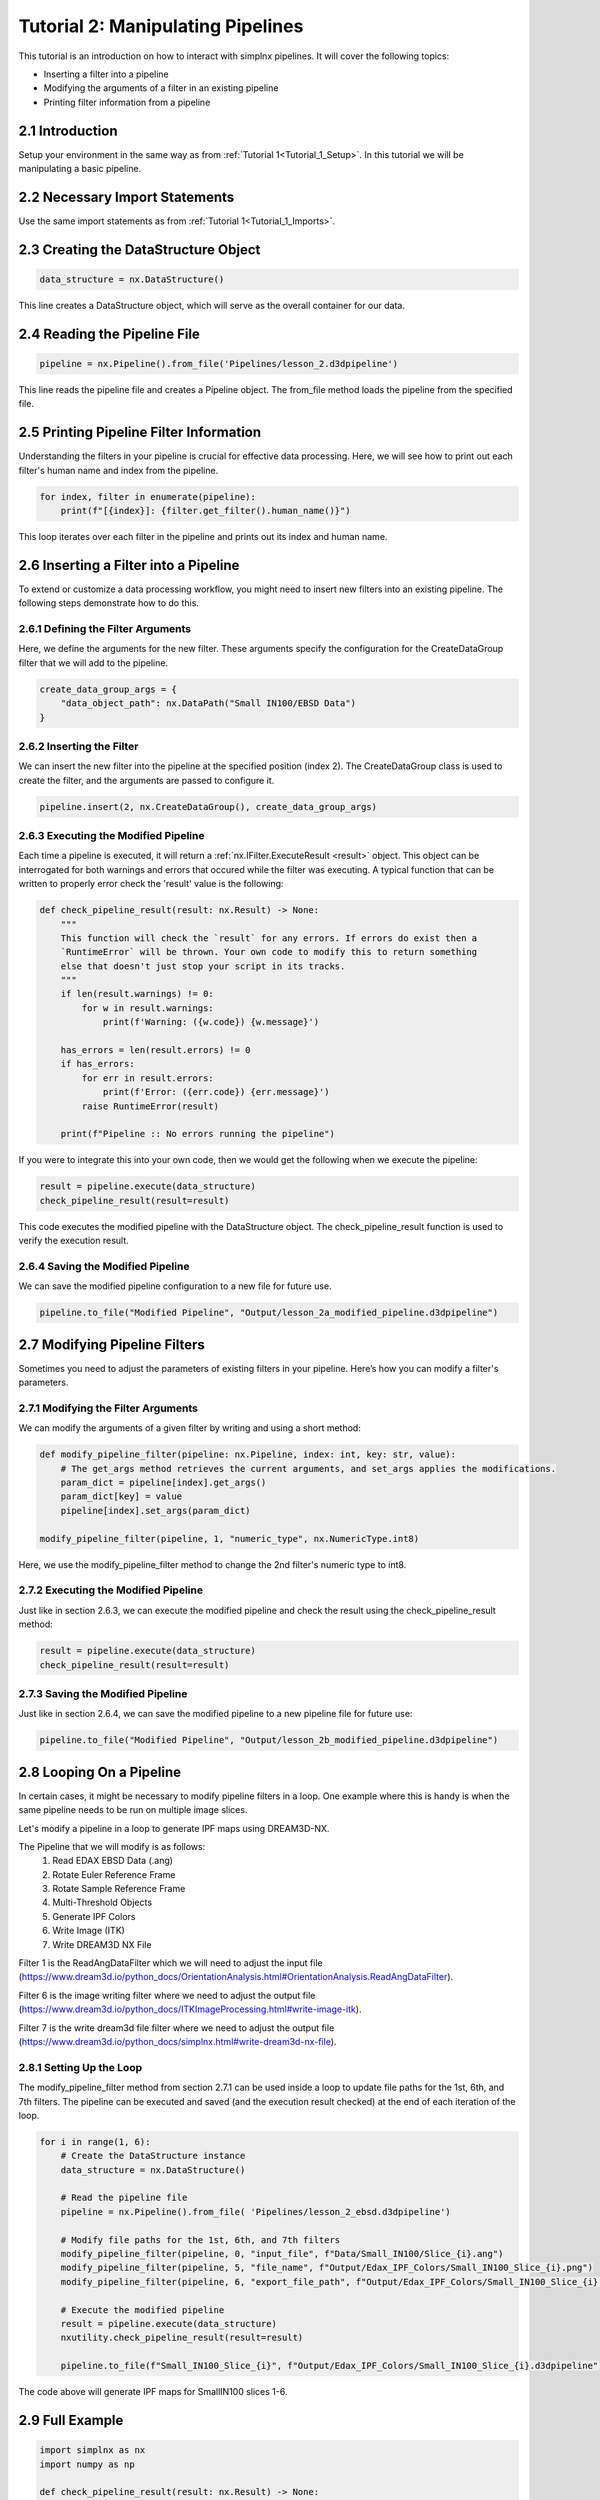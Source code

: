 .. _Tutorial_2:

==================================
Tutorial 2: Manipulating Pipelines
==================================

This tutorial is an introduction on how to interact with simplnx pipelines. It will cover the following topics:

- Inserting a filter into a pipeline
- Modifying the arguments of a filter in an existing pipeline
- Printing filter information from a pipeline

###################################
2.1 Introduction
###################################

Setup your environment in the same way as from :ref:`Tutorial 1<Tutorial_1_Setup>`. In this tutorial we will be manipulating a basic pipeline.

###################################
2.2 Necessary Import Statements
###################################

Use the same import statements as from :ref:`Tutorial 1<Tutorial_1_Imports>`.

######################################
2.3 Creating the DataStructure Object
######################################

.. code:: python

    data_structure = nx.DataStructure()

This line creates a DataStructure object, which will serve as the overall container for our data.

###############################################
2.4 Reading the Pipeline File
###############################################

.. code:: python

    pipeline = nx.Pipeline().from_file('Pipelines/lesson_2.d3dpipeline')

This line reads the pipeline file and creates a Pipeline object. The from_file method loads the pipeline from the specified file.

###############################################
2.5 Printing Pipeline Filter Information
###############################################

Understanding the filters in your pipeline is crucial for effective data processing. Here, we will see how to print out each filter's human name and index from the pipeline.

.. code:: python

    for index, filter in enumerate(pipeline):
        print(f"[{index}]: {filter.get_filter().human_name()}")

This loop iterates over each filter in the pipeline and prints out its index and human name.

###############################################
2.6 Inserting a Filter into a Pipeline
###############################################

To extend or customize a data processing workflow, you might need to insert new filters into an existing pipeline. The following steps demonstrate how to do this.

****************************************
2.6.1 Defining the Filter Arguments
****************************************

Here, we define the arguments for the new filter. These arguments specify the configuration for the CreateDataGroup filter that we will add to the pipeline.

.. code:: python

    create_data_group_args = {
        "data_object_path": nx.DataPath("Small IN100/EBSD Data")
    }

****************************************
2.6.2 Inserting the Filter
****************************************

We can insert the new filter into the pipeline at the specified position (index 2). The CreateDataGroup class is used to create the filter, and the arguments are passed to configure it.

.. code:: python

    pipeline.insert(2, nx.CreateDataGroup(), create_data_group_args)

****************************************
2.6.3 Executing the Modified Pipeline
****************************************

Each time a pipeline is executed, it will return a :ref:`nx.IFilter.ExecuteResult <result>` object. This 
object can be interrogated for both warnings and errors that occured while the 
filter was executing. A typical function that can be written to properly error
check the 'result' value is the following:

.. code:: python

    def check_pipeline_result(result: nx.Result) -> None:
        """
        This function will check the `result` for any errors. If errors do exist then a 
        `RuntimeError` will be thrown. Your own code to modify this to return something
        else that doesn't just stop your script in its tracks.
        """
        if len(result.warnings) != 0:
            for w in result.warnings:
                print(f'Warning: ({w.code}) {w.message}')
        
        has_errors = len(result.errors) != 0 
        if has_errors:
            for err in result.errors:
                print(f'Error: ({err.code}) {err.message}')
            raise RuntimeError(result)
        
        print(f"Pipeline :: No errors running the pipeline")

If you were to integrate this into your own code, then we would get the following when we execute the pipeline:

.. code:: python

    result = pipeline.execute(data_structure)
    check_pipeline_result(result=result)

This code executes the modified pipeline with the DataStructure object. The check_pipeline_result function is used to verify the execution result.

****************************************
2.6.4 Saving the Modified Pipeline
****************************************

We can save the modified pipeline configuration to a new file for future use.

.. code:: python

    pipeline.to_file("Modified Pipeline", "Output/lesson_2a_modified_pipeline.d3dpipeline")

###############################################
2.7 Modifying Pipeline Filters
###############################################

Sometimes you need to adjust the parameters of existing filters in your pipeline. Here’s how you can modify a filter's parameters.

****************************************
2.7.1 Modifying the Filter Arguments
****************************************

We can modify the arguments of a given filter by writing and using a short method:

.. code:: python

    def modify_pipeline_filter(pipeline: nx.Pipeline, index: int, key: str, value):
        # The get_args method retrieves the current arguments, and set_args applies the modifications.
        param_dict = pipeline[index].get_args()
        param_dict[key] = value
        pipeline[index].set_args(param_dict)
    
    modify_pipeline_filter(pipeline, 1, "numeric_type", nx.NumericType.int8)

Here, we use the modify_pipeline_filter method to change the 2nd filter's numeric type to int8.

****************************************
2.7.2 Executing the Modified Pipeline
****************************************

Just like in section 2.6.3, we can execute the modified pipeline and check the result using the check_pipeline_result method:

.. code:: python

    result = pipeline.execute(data_structure)
    check_pipeline_result(result=result)

****************************************
2.7.3 Saving the Modified Pipeline
****************************************

Just like in section 2.6.4, we can save the modified pipeline to a new pipeline file for future use:

.. code:: python

    pipeline.to_file("Modified Pipeline", "Output/lesson_2b_modified_pipeline.d3dpipeline")

###############################################
2.8 Looping On a Pipeline
###############################################

In certain cases, it might be necessary to modify pipeline filters in a loop.  One example where this is handy is when the same pipeline needs to be run on multiple image slices.

Let's modify a pipeline in a loop to generate IPF maps using DREAM3D-NX.

The Pipeline that we will modify is as follows:
    1. Read EDAX EBSD Data (.ang)
    2. Rotate Euler Reference Frame
    3. Rotate Sample Reference Frame
    4. Multi-Threshold Objects
    5. Generate IPF Colors
    6. Write Image (ITK)
    7. Write DREAM3D NX File

Filter 1 is the ReadAngDataFilter which we will need to adjust the input file (https://www.dream3d.io/python_docs/OrientationAnalysis.html#OrientationAnalysis.ReadAngDataFilter).

Filter 6 is the image writing filter where we need to adjust the output file (https://www.dream3d.io/python_docs/ITKImageProcessing.html#write-image-itk).

Filter 7 is the write dream3d file filter where we need to adjust the output file (https://www.dream3d.io/python_docs/simplnx.html#write-dream3d-nx-file).

****************************************
2.8.1 Setting Up the Loop
****************************************

The modify_pipeline_filter method from section 2.7.1 can be used inside a loop to update file paths for the 1st, 6th, and 7th filters.  The pipeline can be executed and saved (and the execution result checked) at the end of each iteration of the loop.

.. code:: python

    for i in range(1, 6):
        # Create the DataStructure instance
        data_structure = nx.DataStructure()

        # Read the pipeline file
        pipeline = nx.Pipeline().from_file( 'Pipelines/lesson_2_ebsd.d3dpipeline')

        # Modify file paths for the 1st, 6th, and 7th filters
        modify_pipeline_filter(pipeline, 0, "input_file", f"Data/Small_IN100/Slice_{i}.ang")
        modify_pipeline_filter(pipeline, 5, "file_name", f"Output/Edax_IPF_Colors/Small_IN100_Slice_{i}.png")
        modify_pipeline_filter(pipeline, 6, "export_file_path", f"Output/Edax_IPF_Colors/Small_IN100_Slice_{i}.dream3d")

        # Execute the modified pipeline
        result = pipeline.execute(data_structure)
        nxutility.check_pipeline_result(result=result)

        pipeline.to_file(f"Small_IN100_Slice_{i}", f"Output/Edax_IPF_Colors/Small_IN100_Slice_{i}.d3dpipeline")

The code above will generate IPF maps for SmallIN100 slices 1-6.

################
2.9 Full Example
################

.. code:: python

    import simplnx as nx
    import numpy as np

    def check_pipeline_result(result: nx.Result) -> None:
        """
        This function will check the `result` for any errors. If errors do exist then a
        `RuntimeError` will be thrown. Your own code to modify this to return something
        else that doesn't just stop your script in its tracks.
        """
        if len(result.warnings) != 0:
            for w in result.warnings:
                print(f'Warning: ({w.code}) {w.message}')

        has_errors = len(result.errors) != 0
        if has_errors:
            for err in result.errors:
                print(f'Error: ({err.code}) {err.message}')
            raise RuntimeError(result)

        print(f"Pipeline :: No errors running the pipeline")

    data_structure = nx.DataStructure()

    # Load the pipeline from the pipeline file
    pipeline = nx.Pipeline().from_file('Pipelines/lesson_2.d3dpipeline')

    # Print the pipeline information
    for index, filter in enumerate(pipeline):
        print(f"[{index}]: {filter.get_filter().human_name()}")
    
    # Insert CreateDataGroup filter into the pipeline
    create_data_group_args = {
        "data_object_path": nx.DataPath("Small IN100/EBSD Data")
    }
    pipeline.insert(2, nx.CreateDataGroup(), create_data_group_args)

    # Execute the pipeline and check the result
    result = pipeline.execute(data_structure)
    check_pipeline_result(result=result)

    # Save the modified pipeline
    pipeline.to_file("Modified Pipeline", "Output/lesson_2a_modified_pipeline.d3dpipeline")

    